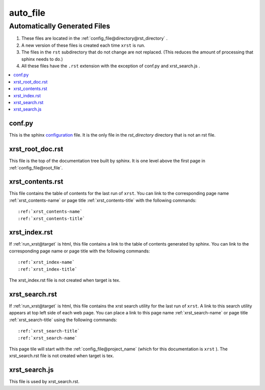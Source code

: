 .. _auto_file-name:

!!!!!!!!!
auto_file
!!!!!!!!!

.. meta::
   :keywords: auto_file,automatically,generated,files,conf.py,xrst_root_doc.rst,xrst_contents.rst,xrst_index.rst,xrst_search.rst,xrst_search.js

.. index:: auto_file, automatically, generated, files

.. _auto_file-title:

Automatically Generated Files
#############################

#. These files are located in the :ref:`config_file@directory@rst_directory` .
#. A new version of these files is created each time ``xrst`` is run.
#. The files in the ``rst`` subdirectory that do not change are not replaced.
   (This reduces the amount of processing that sphinx needs to do.)
#. All these files have the ``.rst`` extension with the exception of
   conf.py and xrst_search.js .

.. contents::
   :local:

.. index:: conf.py

.. _auto_file@conf.py:

conf.py
*******
This is the sphinx configuration_ file.
It is the only file in the *rst_directory* directory that is
not an rst file.

.. _configuration:  http://www.sphinx-doc.org/en/master/config

.. index:: xrst_root_doc.rst

.. _auto_file@xrst_root_doc.rst:

xrst_root_doc.rst
*****************
This file is the top of the documentation tree
built by sphinx. It is one level above the first page in
:ref:`config_file@root_file`.

.. index:: xrst_contents.rst

.. _auto_file@xrst_contents.rst:

xrst_contents.rst
*****************
This file contains the table of contents for the last run of ``xrst``.
You can link to the corresponding
page name :ref:`xrst_contents-name`
or page title :ref:`xrst_contents-title`
with the following commands::

   :ref:`xrst_contents-name`
   :ref:`xrst_contents-title`

.. index:: xrst_index.rst

.. _auto_file@xrst_index.rst:

xrst_index.rst
**************
If :ref:`run_xrst@target` is html,
this file contains a link to the table of contents generated by sphinx.
You can link to the corresponding page name or page title
with the following commands::

   :ref:`xrst_index-name`
   :ref:`xrst_index-title`

The xrst_index.rst file is not created when target is tex.

.. index:: xrst_search.rst

.. _auto_file@xrst_search.rst:

xrst_search.rst
***************
If :ref:`run_xrst@target` is html,
this file contains the xrst search utility for the last run of ``xrst``.
A link to this search utility appears at top left side of each web page.
You can place a link to this page name :ref:`xrst_search-name`
or page title :ref:`xrst_search-title` using the following commands::

   :ref:`xrst_search-title`
   :ref:`xrst_search-name`

This page tile will start with the :ref:`config_file@project_name`
(which for this documentation is ``xrst`` ).
The xrst_search.rst file is not created when target is tex.

.. index:: xrst_search.js

.. _auto_file@xrst_search.js:

xrst_search.js
**************
This file is used by xrst_search.rst.
